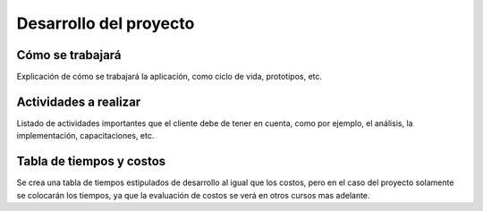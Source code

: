 Desarrollo del proyecto
=======================

Cómo se trabajará
-----------------

Explicación de cómo se trabajará la aplicación, como ciclo de vida, prototipos,
etc.

Actividades a realizar
----------------------

Listado de actividades importantes que el cliente debe de tener en cuenta, como por
ejemplo, el análisis, la implementación, capacitaciones, etc.

Tabla de tiempos y costos
-------------------------

Se crea una tabla de tiempos estipulados de desarrollo al igual que los costos,
pero en el caso del proyecto solamente se colocarán los tiempos, ya que la
evaluación de costos se verá en otros cursos mas adelante.
